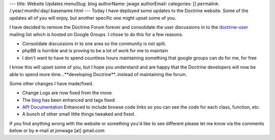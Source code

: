 ---
title: Website Updates
menuSlug: blog
authorName: jwage 
authorEmail: 
categories: []
permalink: /:year/:month/:day/:basename.html
---
Today I have deployed some updates to the Doctrine website. Some of
the updates all of you will enjoy, but another specific one might
upset some of you.

I have decided to remove the Doctrine Forum forever and consolidate
the user discussions in to the
`doctrine-user <http://groups.google.com/group/doctrine-user>`_
mailing list which is hosted on Google Groups. I chose to do this
for a few reasons.


-  Consolidate discussions in to one area so the community is not
   split.
-  phpBB is horrible and is proving to be a lot of work for me to
   maintain
-  I don't want to have to spend countless hours maintaining
   something that google groups can do for me, for free

I know this will upset some of you, but I hope you understand and
are happy that the Doctrine developers will now be able to spend
more time...**developing Doctrine**..instead of maintaining the
forum.

Some other changes I have made/fixed.


-  Change Logs are now fixed from the move
-  The `blog <http://www.doctrine-project.org/blog>`_ has been
   enhanced and tags fixed
-  `API Documentation <http://www.doctrine-project.org/Doctrine_Record/1_1>`_
   Enhanced to include browse code links so you can see the code for
   each class, function, etc.
-  A bunch of other small little things tweaked and fixed.

If you find anything wrong with the website or something you'd like
to see different please let me know via the comments below or by
e-mail at jonwage [at] gmail.com
